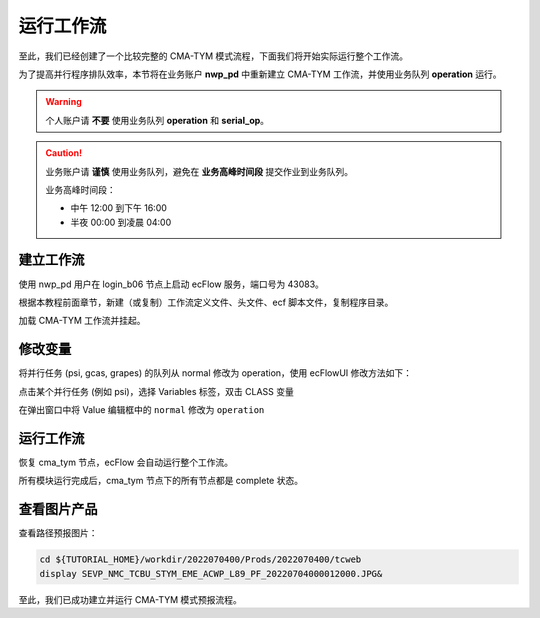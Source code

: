 运行工作流
===========

至此，我们已经创建了一个比较完整的 CMA-TYM 模式流程，下面我们将开始实际运行整个工作流。

为了提高并行程序排队效率，本节将在业务账户 **nwp_pd** 中重新建立 CMA-TYM 工作流，并使用业务队列 **operation** 运行。

.. warning::

    个人账户请 **不要** 使用业务队列 **operation** 和 **serial_op**。


.. caution::

    业务账户请 **谨慎** 使用业务队列，避免在 **业务高峰时间段** 提交作业到业务队列。

    业务高峰时间段：

    - 中午 12:00 到下午 16:00
    - 半夜 00:00 到凌晨 04:00

建立工作流
----------

使用 nwp_pd 用户在 login_b06 节点上启动 ecFlow 服务，端口号为 43083。

根据本教程前面章节，新建（或复制）工作流定义文件、头文件、ecf 脚本文件，复制程序目录。

加载 CMA-TYM 工作流并挂起。

修改变量
---------

将并行任务 (psi, gcas, grapes) 的队列从 normal 修改为 operation，使用 ecFlowUI 修改方法如下：

点击某个并行任务 (例如 psi)，选择 Variables 标签，双击 CLASS 变量

.. image:: image/ecflow-ui-click-variable.png

在弹出窗口中将 Value 编辑框中的 ``normal`` 修改为 ``operation``

.. image:: image/ecflow-ui-edit-variable.png

运行工作流
-----------

恢复 cma_tym 节点，ecFlow 会自动运行整个工作流。

.. image:: image/ecflow-ui-run-suite.png

所有模块运行完成后，cma_tym 节点下的所有节点都是 complete 状态。

.. image:: image/ecflow-ui-run-suite-complete.png

查看图片产品
------------

查看路径预报图片：

.. code-block:: bash

    cd ${TUTORIAL_HOME}/workdir/2022070400/Prods/2022070400/tcweb
    display SEVP_NMC_TCBU_STYM_EME_ACWP_L89_PF_20220704000012000.JPG&

.. image:: image/display-tctrack.png

至此，我们已成功建立并运行 CMA-TYM 模式预报流程。